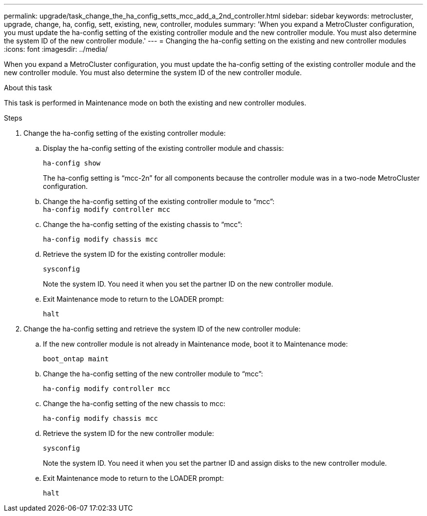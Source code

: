 ---
permalink: upgrade/task_change_the_ha_config_setts_mcc_add_a_2nd_controller.html
sidebar: sidebar
keywords: metrocluster, upgrade, change, ha, config, sett, existing, new, controller, modules
summary: 'When you expand a MetroCluster configuration, you must update the ha-config setting of the existing controller module and the new controller module. You must also determine the system ID of the new controller module.'
---
= Changing the ha-config setting on the existing and new controller modules
:icons: font
:imagesdir: ../media/

[.lead]
When you expand a MetroCluster configuration, you must update the ha-config setting of the existing controller module and the new controller module. You must also determine the system ID of the new controller module.

.About this task

This task is performed in Maintenance mode on both the existing and new controller modules.

.Steps

. Change the ha-config setting of the existing controller module:
.. Display the ha-config setting of the existing controller module and chassis:
+
`ha-config show`
+
The ha-config setting is "`mcc-2n`" for all components because the controller module was in a two-node MetroCluster configuration.

.. Change the ha-config setting of the existing controller module to "`mcc`":
 +
`ha-config modify controller mcc`
.. Change the ha-config setting of the existing chassis to "`mcc`":
+
`ha-config modify chassis mcc`
 .. Retrieve the system ID for the existing controller module:
+
`sysconfig`
+
Note the system ID. You need it when you set the partner ID on the new controller module.

 .. Exit Maintenance mode to return to the LOADER prompt:
+
`halt`
. Change the ha-config setting and retrieve the system ID of the new controller module:
.. If the new controller module is not already in Maintenance mode, boot it to Maintenance mode:
+
`boot_ontap maint`
.. Change the ha-config setting of the new controller module to "`mcc`":
+
`ha-config modify controller mcc`
 .. Change the ha-config setting of the new chassis to mcc:
+
`ha-config modify chassis mcc`
.. Retrieve the system ID for the new controller module:
+
`sysconfig`
+
Note the system ID. You need it when you set the partner ID and assign disks to the new controller module.

.. Exit Maintenance mode to return to the LOADER prompt:
+
`halt`
